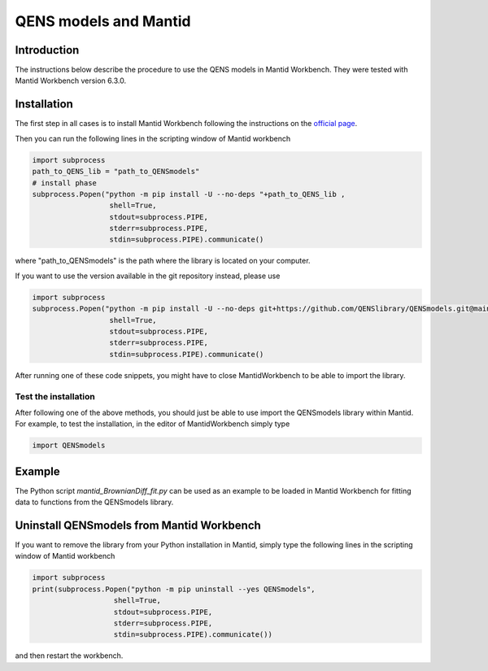 QENS models and Mantid
======================

Introduction
-------------

The instructions below describe the procedure to use the QENS models in Mantid Workbench.
They were tested with Mantid Workbench version 6.3.0.

Installation
------------

The first step in all cases is to install Mantid Workbench following the instructions on the
`official page <https://download.mantidproject.org/>`__.


Then you can run the following lines in the scripting window of Mantid workbench

.. code-block:: python

    import subprocess
    path_to_QENS_lib = "path_to_QENSmodels"
    # install phase
    subprocess.Popen("python -m pip install -U --no-deps "+path_to_QENS_lib ,
                      shell=True,
                      stdout=subprocess.PIPE,
                      stderr=subprocess.PIPE,
                      stdin=subprocess.PIPE).communicate()

where "path_to_QENSmodels" is the path where the library is located on your computer.

If you want to use the version available in the git repository instead, please use

.. code-block:: python

    import subprocess
    subprocess.Popen("python -m pip install -U --no-deps git+https://github.com/QENSlibrary/QENSmodels.git@main",
                      shell=True,
                      stdout=subprocess.PIPE,
                      stderr=subprocess.PIPE,
                      stdin=subprocess.PIPE).communicate()

After running one of these code snippets, you might have to close MantidWorkbench to be able to
import the library.

Test the installation
~~~~~~~~~~~~~~~~~~~~~~

After following one of the above methods, you should just be able to use import the QENSmodels
library within Mantid. For example, to test the installation, in the editor of MantidWorkbench
simply type

.. code-block:: python

    import QENSmodels


Example
-------

The Python script `mantid_BrownianDiff_fit.py` can be used as an example to be loaded in Mantid
Workbench for fitting data to functions from the QENSmodels library.

Uninstall QENSmodels from Mantid Workbench
------------------------------------------

If you want to remove the library from your Python installation in Mantid, simply type the following lines in the
scripting window of Mantid workbench

.. code-block:: python

    import subprocess
    print(subprocess.Popen("python -m pip uninstall --yes QENSmodels",
                       shell=True,
                       stdout=subprocess.PIPE,
                       stderr=subprocess.PIPE,
                       stdin=subprocess.PIPE).communicate())



and then restart the workbench.
